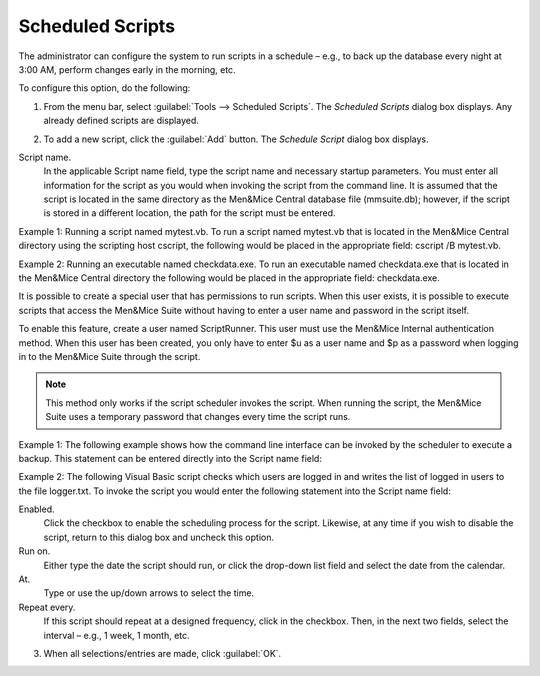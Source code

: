 .. _admin-schedule-scripts:

Scheduled Scripts
=================

The administrator can configure the system to run scripts in a schedule – e.g., to back up the database every night at 3:00 AM, perform changes early in the morning, etc.

To configure this option, do the following:

1. From the menu bar, select :guilabel:`Tools --> Scheduled Scripts`. The *Scheduled Scripts* dialog box displays. Any already defined scripts are displayed.

.. image:: ../../images/admin-scheduled-script-list.png
  :width: 75%
  :align: center

2. To add a new script, click the :guilabel:`Add` button. The *Schedule Script* dialog box displays.

.. image:: ../../images/admin-add-scheduled-script.png
  :width: 60%
  :align: center

Script name.
  In the applicable Script name field, type the script name and necessary startup parameters. You must enter all information for the script as you would when invoking the script from the command line. It is assumed that the script is located in the same directory as the Men&Mice Central database file (mmsuite.db); however, if the script is stored in a different location, the path for the script must be entered.

Example 1: Running a script named mytest.vb. To run a script named mytest.vb that is located in the Men&Mice Central directory using the scripting host cscript, the following would be placed in the appropriate field: cscript /B mytest.vb.

Example 2: Running an executable named checkdata.exe. To run an executable named checkdata.exe that is located in the Men&Mice Central directory the following would be placed in the appropriate field: checkdata.exe.

It is possible to create a special user that has permissions to run scripts. When this user exists, it is possible to execute scripts that access the Men&Mice Suite without having to enter a user name and password in the script itself.

To enable this feature, create a user named ScriptRunner. This user must use the Men&Mice Internal authentication method. When this user has been created, you only have to enter $u as a user name and $p as a password when logging in to the Men&Mice Suite through the script.

.. note::
  This method only works if the script scheduler invokes the script. When running the script, the Men&Mice Suite uses a temporary password that changes every time the script runs.

Example 1: The following example shows how the command line interface can be invoked by the scheduler to execute a backup. This statement can be entered directly into the Script name field:

.. code-block::
  :linenos:

  mmcmd -s 127.0.0.1 -u $u -p $p backup;exit

Example 2: The following Visual Basic script checks which users are logged in and writes the list of logged in users to the file logger.txt. To invoke the script you would enter the following statement into the Script name field:

.. code-block::
  :linenos:

  cscript /B scripts\test.vbs $u $p

  ' Script starts here
  Option Explicit
  Dim objArgs, objFSO, objShell, objFile, objTextFile
  Dim strFile, strUser, strPassword, i

  strFile = "logger.txt"
  strUser = ""strPassword = ""

  ' We should get username and password as arguments
  Set objArgs = WScript.Arguments
  If objArgs.Count > 0 Then str
      User = objArgs(0)
    End If
  If objArgs.Count > 1 Then
    strPassword = objArgs(1)
  End If

  ' First we move into the right directory
  set objShell = createobject("wscript.shell")
  Set objFSO = CreateObject("Scripting.FileSystemObject")
  objShell.CurrentDirectory = objShell.CurrentDirectory & "\scripts"

  ' write extra info into the log file
  If Not objFSO.FileExists(strFile) Then
    Set objFile = objFSO.CreateTextFile(strFile)
  End If
  set objFile = nothing
  Set objTextFile = objFSO.OpenTextFile(strFile, 8, True)
  objTextFile.WriteLine("*****")
  objTextFile.WriteLine("Date/Time: " & Now())
  objTextFile.Close

  objShell.Run "cmd /c mmcmd.exe -s 127.0.0.1 -u " & strUser & " -p " & strPassword & " who; exit >> " & strFile, 0, true
  set objShell = nothing
  WScript.Quit

Enabled.
  Click the checkbox to enable the scheduling process for the script. Likewise, at any time if you wish to disable the script, return to this dialog box and uncheck this option.

Run on.
  Either type the date the script should run, or click the drop-down list field and select the date from the calendar.

At.
  Type or use the up/down arrows to select the time.

Repeat every.
  If this script should repeat at a designed frequency, click in the checkbox. Then, in the next two fields, select the interval – e.g., 1 week, 1 month, etc.

3. When all selections/entries are made, click :guilabel:`OK`.
